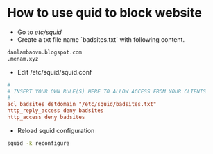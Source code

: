 * How to use quid to block website
- Go to /etc/squid/
- Create a txt file name `badsites.txt` with following content.
#+BEGIN_SRC txt
danlambaovn.blogspot.com
.menam.xyz
#+END_SRC
- Edit /etc/squid/squid.conf
#+BEGIN_SRC conf
#
# INSERT YOUR OWN RULE(S) HERE TO ALLOW ACCESS FROM YOUR CLIENTS
#
acl badsites dstdomain "/etc/squid/badsites.txt"
http_reply_access deny badsites
http_access deny badsites
#+END_SRC
- Reload squid configuration
#+BEGIN_SRC sh
squid -k reconfigure
#+END_SRC
